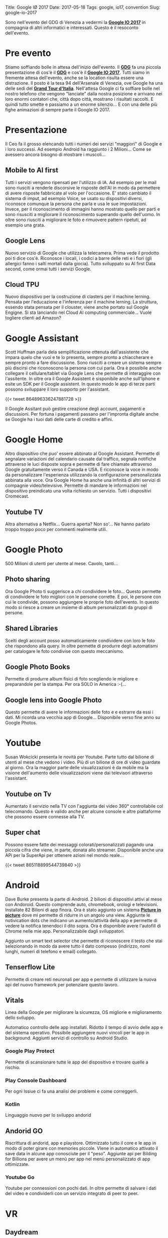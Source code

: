 Title: Google I\O 2017
Date: 2017-05-18
Tags: google, io17, convention
Slug: google-io-2017


Sono nell'evento del GDG di Venezia a vedermi la _*Google IO 2017*_ in compagnia di altri informatici e interessati.
Questo è il resoconto dell'evento. 

# more

* Pre evento
Stiamo soffiando bolle in attesa dell'inizio dell'evento. Il _*GDG*_ fa una piccola presentazione di cos'è il _*GDG*_ e cos'è il _*Google IO 2017*_.
Tutti siamo in fremente attesa dell'evento, anche se la location risulta essere una distrazione. 
Il posto è la tesa 94 dell'Arsenale di Venezia, ove Google ha una delle sedi del _*Grand Tour d'Italia*_.
Nell'attesa Google ci fa soffiare bolle nel nostro telefono che vengono "lanciate" dalla nostra posizione e arrivano nei loro enormi contatori che, città dopo città, mostrano i risultati raccolti.
E quindi tutto smette e passiamo a un enorme silenzio... E con una delle più fighe animazioni di sempre parte il Google IO 2017.

* Presentazione
Il Ceo fa il grosso elencando tutti i numeri dei servizi "maggiori" di Google e i loro successi. Ad esempio Android ha raggiunto i 2 Milioni...  Come se avessero ancora bisogno di mostrare i muscoli...

** Mobile to AI first
Tutti i servizi vengono ripensati per l'utilizzo di IA. Ad esempio per le mail sono riusciti a renderle discorsive le risposte dell'AI in modo da permettere di avere risposte fabbricate al volo per l'occasione.
E' stato cambiato il sistema di imput, ad esempio Voice, se usato su dispositivi diversi, riconosce comunque la persona che parla e usa le sue impostazioni.
Invece, per il riconoscimento di immagini hanno mostrato quello per parti e sono risusciti a migliorare il riconoscimento superando quello dell'uomo. 
In oltre sono riusciti a migliorare le foto e rimuovere pattern ripetuti, ad esempio una grata.

** Google Lens
Nuovo servizio di Google che utilizza la telecamera. Prima vede il prodotto poi ti dice cos'è. Riconosce i locali, i codici a barre delle reti e i fiori (gli allergici fanno i salti mortali dalla giocia).
Tutto sviluppato su AI first Data second, come ormai tutti i servizi Google.

** Cloud TPU
Nuovo dispositivo per la costruzione di clasters per il machine lerning. Pensata per l'educazione e l'inferenza per il machine lerning.
La struttura, essendo stata pensata per il clouster, viene anche portato sul Google Engigne.
Si sta lanciando nel Cloud AI computing commerciale... Vuole togliere clienti ad Amazon?

* Google Assistant
Scott Huffman parla dela semplificazione ottenuta dall'assistente che impara quelo che vuoi e te lo presenta, sempre pronto a chiaccherare e sempre pronto a fare discussione.
Sono riusciti a creare un sistema sempre più discirsi che riconoscono la persona con cui parla. Ora è possibile anche collegare il cellulare/tablet via Google Lens che permette di interaggire con l'assitente.
In oltre ora il Google Assistent è sisponibile anche sull'Iphone e esite un SDK per il Google assistent. 
In questo modo le app di terze parti possono sviluppare il loro supporto per l'assistant.

{{< tweet 864896336247881728 >}}

Il Google Assitant può gestire creazione degli account, pagamenti e discussioni. Per fortuna i pagamenti passano per l'impronta digitale anche se Google ha i tuoi dati delle carte di credito e affini.

* Google Home
Altro dispositivo che puo' essere abbinato al Google Assistant. 
Permette di segnalare variazioni del calendario causate dal traffico, segnala notifiche attraverso le luci disposte sopra e permette di fare chiamate attraverso Google gratuitamente verso il Canada e USA.
E riconosce la voce in modo da personalizzare l'esperienza utilizzando la configurazione personalizzata abbinata alla voce.
Ora Google Home ha anche una infinità di altri servizi di compagnie video/televisive.
Permette di mandare le informazioni nel dispositivo preindicato una volta richiesto un servizio. Tutti i dispositivi Cromecast.

** Youtube TV
Altra alternativa a Netflix... Guerra aperta? Non so'... Ne hanno parlato troppo troppo poco per commenti realmente utili.

* Google Photo

500 Milioni di utenti per utente al mese. Cavolo, tanti...

** Photo sharing
Ora Google Photo ti suggerisce a chi condividere le foto...
Questo permette di condividere le foto migliori con le persone corrette.
E poi, le persone con cui le condivide, possono aggiungere le proprie foto dell'evento.
In questo modo si riesce a creare un insieme di album personalizzati da gruppi di persone.

** Shared Libraries
Scelti degli account posso automaticamente condividere con loro le foto che rispondono alla query.
In oltre permette di produrre degli automatismi per catalogare le foto condivise con questo meccanismo.

** Google Photo Books
Permette di produrre album fisici di foto scegliendo le migliore e preparandole per la stampa. 
Per ora SOLO in America :-(...

** Google lens into Google Photo
Questo permette di avere le informazioni delle foto e e estrarre da essi i dati. 
Mi ricorda una vecchia app di Google...
Disponibile verso fine anno su Google Photos.

* Youtube
Susan Wokcicki presenta le novità per Youtube. 
Parte tutto dal bilione di utenti al mese che vedono i video. 
Più di un bilione di ore di video guardate al giorno.
Ora la maggior parte delle visualizzazioni è da mobile ma la visione dell'aumento delle visualizzazioni viene dai televisori attraverso l'assistant.

** Youtube on Tv
Aumentato il servizio nella TV con l'aggiunta dei video 360° controllabile col telecomando. 
Questo è valido anche per alcune console e altre piattaforme che possono essere connesse alla TV.

** Super chat
Possono essere fatte dei messaggi colorati/personalizzati pagando una piccola cifra che viene, in parte, donata allo streamer.
Disponibile anche una APi per la SuperApi per ottenere azioni nel mondo reale... 


{{< tweet 865118899544739840 >}}

* Android
Dave Burke presenta la parte di Android. 
2 bilioni di dispositivi attivi al mese con Andoroid. 
Questo comprende auto, chromebook, orologi e televisioni.
Installate 82 Bilioni di app finora.
Ora è stato aggiunto un sistema _*Picture in picture*_ dove mi permette di ridurre in un angolo una view. 
Aggiunte le notivication dots che indicano un aumento/attività della app e permette di vedere la notifica tenendoci il dito sopra. 
Ora è disponibile avere l'autofill di Chrome nelle mie app. Personalizzabile dagli sviluppatori.

Aggiunto un smart text selector che permette di riconoscere il testo che stai selezionando in modo da avere tutto il dato compesso (indirizzo, nomi lunghi, numeri di telefono e email) collegato.

** Tenserflow Lite
Permette di creare reti neuronali per app e permette di utilizzare la nuova api del nuovo framework per potenziare questo lavoro.

** Vitals
Linea della Google per migliorare la sicurezza, OS migliorie e miglioramento dello sviluppo.

Automatico controllo delle app installati. 
Ridotto il tempo di avvio delle app e del sistema operativo.
Possibile aggiungere nuovi vincoli per le app in background.
Aggiunti servizi di controllo su Android Studio.

*** Google Play Protect
Permette di scansionare tutte le app del dispositivo e trovare quelle a rischio.

*** Play Console Dashboard
Per ogni Issiue ci fa una analisi dei problemi e come correggerli. 

*** Kotlin 
    Linguaggio nuovo per lo sviluppo andorid

** Andorid GO
Riscrittura di andorid, app e playstore.
Ottimizzato tutto il core e le app in modo di poter girare con memories piccole.
VIene in automatico attivato il save data in alcune app conosciute per il "peso".
Aggiunte api per Bilding for Billions per avere un menù per app nel menù personalizzato di app ottimizzate.

*** Youtube Go
Youtube per connessioni con pochi dati. In oltre permette di salvare i dati del video e condividerli con un servizio integrato di peer to peer.

* VR

** Daydream
Aumento dei servizi che supportano DayDream.

** Sandalone
Prodotto da ditte terze completi senza bisogno di altri dispositivi. Pensato completamente per VR permette una ottivizzazione del dispositivo e i sensori al suo interno.

* AR

** Seconda generazione di Cellulare Tango
Più piccoli e conpatti.

** Supporto con Google Maps
Cerca immagini intorno a te (Google Visual Positional System) che permette di trovare le indicazioni di movimento in un area. 
Permette, in oltre, di analizzare il mondo che ti circonda e ottenere posizioni reali di oggetti.

** Aggiunto AR to Expeditions
Permette di aggiungere un oggetto 3d nella classe e di navigare all'interno dello stesso.

* Google for Jobs
Progetto per connettere persone e ditte per permettere di trovare lavoro più velocemente attraverso il machine learning.
Ora il cerca permette di trovare lavori on il tag "retail jobs".
Negli Usa nelle prossime settimane.

* Tensorflow Opensource
Enormemente contenti dal successo del repository di Tensorflow. 

